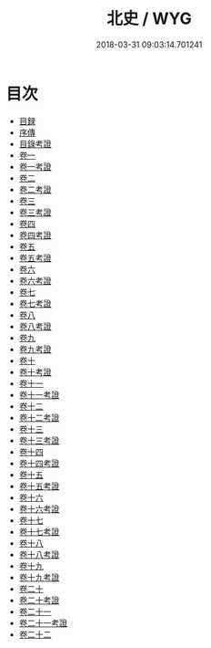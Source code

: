 #+TITLE: 北史 / WYG
#+DATE: 2018-03-31 09:03:14.701241
* 目次
 - [[file:KR2a0025_000.txt::000-1b][目録]]
 - [[file:KR2a0025_000.txt::000-46b][序傳]]
 - [[file:KR2a0025_000.txt::000-48a][目錄考證]]
 - [[file:KR2a0025_001.txt::001-1a][卷一]]
 - [[file:KR2a0025_001.txt::001-40a][卷一考證]]
 - [[file:KR2a0025_002.txt::002-1a][卷二]]
 - [[file:KR2a0025_002.txt::002-41a][卷二考證]]
 - [[file:KR2a0025_003.txt::003-1a][卷三]]
 - [[file:KR2a0025_003.txt::003-42a][卷三考證]]
 - [[file:KR2a0025_004.txt::004-1a][卷四]]
 - [[file:KR2a0025_004.txt::004-28a][卷四考證]]
 - [[file:KR2a0025_005.txt::005-1a][卷五]]
 - [[file:KR2a0025_005.txt::005-41a][卷五考證]]
 - [[file:KR2a0025_006.txt::006-1a][卷六]]
 - [[file:KR2a0025_006.txt::006-36a][卷六考證]]
 - [[file:KR2a0025_007.txt::007-1a][卷七]]
 - [[file:KR2a0025_007.txt::007-40a][卷七考證]]
 - [[file:KR2a0025_008.txt::008-1a][卷八]]
 - [[file:KR2a0025_008.txt::008-30a][卷八考證]]
 - [[file:KR2a0025_009.txt::009-1a][卷九]]
 - [[file:KR2a0025_009.txt::009-35a][卷九考證]]
 - [[file:KR2a0025_010.txt::010-1a][卷十]]
 - [[file:KR2a0025_010.txt::010-47a][卷十考證]]
 - [[file:KR2a0025_011.txt::011-1a][卷十一]]
 - [[file:KR2a0025_011.txt::011-43a][卷十一考證]]
 - [[file:KR2a0025_012.txt::012-1a][卷十二]]
 - [[file:KR2a0025_012.txt::012-46a][卷十二考證]]
 - [[file:KR2a0025_013.txt::013-1a][卷十三]]
 - [[file:KR2a0025_013.txt::013-31a][卷十三考證]]
 - [[file:KR2a0025_014.txt::014-1a][卷十四]]
 - [[file:KR2a0025_014.txt::014-30a][卷十四考證]]
 - [[file:KR2a0025_015.txt::015-1a][卷十五]]
 - [[file:KR2a0025_015.txt::015-45a][卷十五考證]]
 - [[file:KR2a0025_016.txt::016-1a][卷十六]]
 - [[file:KR2a0025_016.txt::016-40a][卷十六考證]]
 - [[file:KR2a0025_017.txt::017-1a][卷十七]]
 - [[file:KR2a0025_017.txt::017-25a][卷十七考證]]
 - [[file:KR2a0025_018.txt::018-1a][卷十八]]
 - [[file:KR2a0025_018.txt::018-34a][卷十八考證]]
 - [[file:KR2a0025_019.txt::019-1a][卷十九]]
 - [[file:KR2a0025_019.txt::019-47a][卷十九考證]]
 - [[file:KR2a0025_020.txt::020-1a][卷二十]]
 - [[file:KR2a0025_020.txt::020-38a][卷二十考證]]
 - [[file:KR2a0025_021.txt::021-1a][卷二十一]]
 - [[file:KR2a0025_021.txt::021-42a][卷二十一考證]]
 - [[file:KR2a0025_022.txt::022-1a][卷二十二]]
